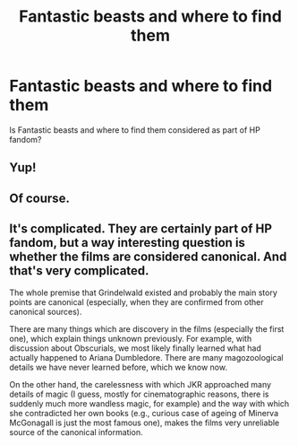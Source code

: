#+TITLE: Fantastic beasts and where to find them

* Fantastic beasts and where to find them
:PROPERTIES:
:Author: Bavariah7
:Score: 2
:DateUnix: 1579048919.0
:DateShort: 2020-Jan-15
:END:
Is Fantastic beasts and where to find them considered as part of HP fandom?


** Yup!
:PROPERTIES:
:Author: lunaaquilo
:Score: 3
:DateUnix: 1579050626.0
:DateShort: 2020-Jan-15
:END:


** Of course.
:PROPERTIES:
:Author: aAlouda
:Score: 3
:DateUnix: 1579050990.0
:DateShort: 2020-Jan-15
:END:


** It's complicated. They are certainly part of HP fandom, but a way interesting question is whether the films are considered canonical. And that's very complicated.

The whole premise that Grindelwald existed and probably the main story points are canonical (especially, when they are confirmed from other canonical sources).

There are many things which are discovery in the films (especially the first one), which explain things unknown previously. For example, with discussion about Obscurials, we most likely finally learned what had actually happened to Ariana Dumbledore. There are many magozoological details we have never learned before, which we know now.

On the other hand, the carelessness with which JKR approached many details of magic (I guess, mostly for cinematographic reasons, there is suddenly much more wandless magic, for example) and the way with which she contradicted her own books (e.g., curious case of ageing of Minerva McGonagall is just the most famous one), makes the films very unreliable source of the canonical information.
:PROPERTIES:
:Author: ceplma
:Score: 3
:DateUnix: 1579081981.0
:DateShort: 2020-Jan-15
:END:
